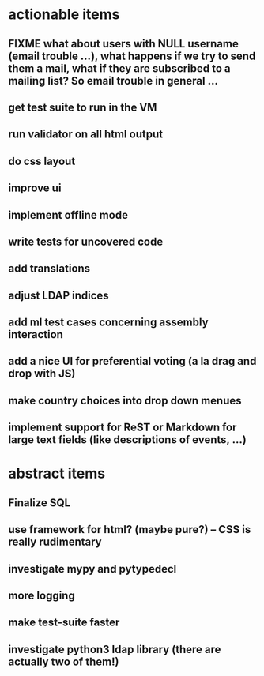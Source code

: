 * actionable items
** FIXME what about users with NULL username (email trouble ...), what happens if we try to send them a mail, what if they are subscribed to a mailing list? So email trouble in general ...
** get test suite to run in the VM
** run validator on all html output
** do css layout
** improve ui
** implement offline mode
** write tests for uncovered code
** add translations
** adjust LDAP indices
** add ml test cases concerning assembly interaction
** add a nice UI for preferential voting (a la drag and drop with JS)
** make country choices into drop down menues
** implement support for ReST or Markdown for large text fields (like descriptions of events, ...)
* abstract items
** Finalize SQL
** use framework for html? (maybe pure?) -- CSS is really rudimentary
** investigate mypy and pytypedecl
** more logging
** make test-suite faster
** investigate python3 ldap library (there are actually two of them!)
